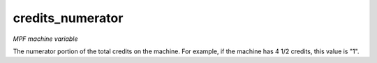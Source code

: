 credits_numerator
=================

*MPF machine variable*

The numerator portion of the total credits on the machine.
For example, if the machine has 4 1/2 credits, this value is "1".

